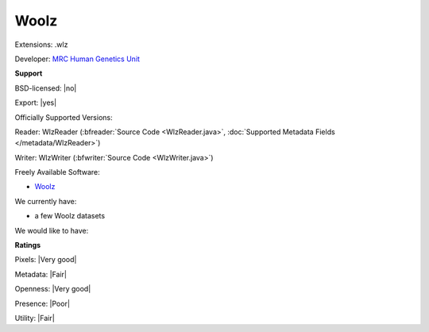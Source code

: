 .. index:: Woolz
.. index:: .wlz

Woolz
===============================================================================

Extensions: .wlz

Developer: `MRC Human Genetics Unit <http://www.emouseatlas.org/emap/analysis_tools_resources/software/woolz.html>`_


**Support**


BSD-licensed: |no|

Export: |yes|

Officially Supported Versions: 

Reader: WlzReader (:bfreader:`Source Code <WlzReader.java>`, :doc:`Supported Metadata Fields </metadata/WlzReader>`)

Writer: WlzWriter (:bfwriter:`Source Code <WlzWriter.java>`)

Freely Available Software:

- `Woolz <http://www.emouseatlas.org/emap/analysis_tools_resources/software/woolz.html>`_


We currently have:

* a few Woolz datasets

We would like to have:


**Ratings**


Pixels: |Very good|

Metadata: |Fair|

Openness: |Very good|

Presence: |Poor|

Utility: |Fair|




